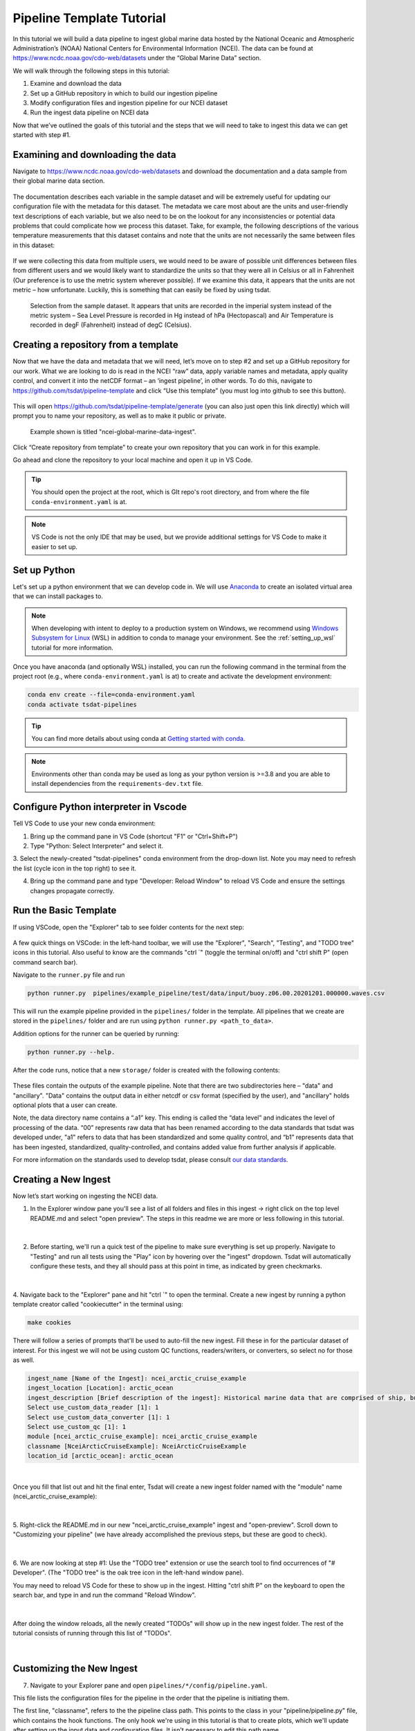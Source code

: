 .. _template repository: https://github.blog/2019-06-06-generate-new-repositories-with-repository-templates/
.. _Anaconda: https://docs.anaconda.com/anaconda/install/index.html
.. _Windows Subsystem for Linux: https://docs.microsoft.com/en-us/windows/wsl/about

.. _data_ingest: 

Pipeline Template Tutorial
--------------------------

In this tutorial we will build a data pipeline to ingest global
marine data hosted by the National Oceanic and Atmospheric Administration’s 
(NOAA) National Centers for Environmental Information (NCEI). The data can be 
found at https://www.ncdc.noaa.gov/cdo-web/datasets under the “Global Marine 
Data” section.

We will walk through the following steps in this tutorial:

#.	Examine and download the data
#.	Set up a GitHub repository in which to build our ingestion pipeline
#.	Modify configuration files and ingestion pipeline for our NCEI dataset
#.	Run the ingest data pipeline on NCEI data

Now that we’ve outlined the goals of this tutorial and the steps that we will 
need to take to ingest this data we can get started with step #1. 

Examining and downloading the data
==================================

Navigate to https://www.ncdc.noaa.gov/cdo-web/datasets and download the 
documentation and a data sample from their global marine data section.

.. figure:: global_marine_data/global_marine_data_webpage.png
   :alt: NOAA / NCEI Webpage for Global Marine Data sample data and documentation.


The documentation describes each variable in the sample dataset and will be 
extremely useful for updating our configuration file with the metadata for this
dataset. The metadata we care most about are the units and user-friendly text 
descriptions of each variable, but we also need to be on the lookout for any 
inconsistencies or potential data problems that could complicate how we process
this dataset. Take, for example, the following descriptions of the various 
temperature measurements that this dataset contains and note that the units are
not necessarily the same between files in this dataset:

.. figure:: global_marine_data/global_marine_data_documentation.png
   :alt: Global Marine Data documentation snippet indicating temperature measurements can be reported in Celcius or Fahrenheit depending on contributor preference.


If we were collecting this data from multiple users, we would need to be aware 
of possible unit differences between files from different users and we would 
likely want to standardize the units so that they were all in Celsius or all in
Fahrenheit (Our preference is to use the metric system wherever possible). If 
we examine this data, it appears that the units are not metric – how 
unfortunate. Luckily, this is something that can easily be fixed by using 
tsdat.

.. figure:: global_marine_data/global_marine_data_csv_snippet.png
    :alt: Snippet from a sample data file.

    Selection from the sample dataset. It appears that units are recorded in the imperial system instead of the metric system – Sea Level Pressure is recorded in Hg instead of hPa (Hectopascal) and Air Temperature is recorded in degF (Fahrenheit) instead of degC (Celsius).


Creating a repository from a template
=====================================

Now that we have the data and metadata that we will need, let’s move on to 
step #2 and set up a GitHub repository for our work. What we are looking to 
do is read in the NCEI “raw” data, apply variable names and metadata, 
apply quality control, and convert it into the netCDF format – an ‘ingest
pipeline’, in other words. To do this, navigate to 
https://github.com/tsdat/pipeline-template 
and click “Use this template” (you must log into github to see this button).

.. figure:: global_marine_data/intro1.png
    :alt:


This will open https://github.com/tsdat/pipeline-template/generate (you can
also just open this link directly) which will prompt you to name your 
repository, as well as to make it public or private.

.. figure:: global_marine_data/intro2.png
    :alt:
  
    Example shown is titled "ncei-global-marine-data-ingest".


Click “Create repository from template” to create your own repository that you 
can work in for this example.

Go ahead and clone the repository to your local machine and open it up in 
VS Code.

.. tip::

  You should open the project at the root, which is GIt repo's root directory,
  and from where the file ``conda-environment.yaml`` is at.

.. note::

  VS Code is not the only IDE that may be used, but we provide additional settings for
  VS Code to make it easier to set up.


Set up Python
=============

Let's set up a python environment that we can develop code in. We will use `Anaconda`_
to create an isolated virtual area that we can install packages to.

.. note::
  
  When developing with intent to deploy to a production system on Windows, we recommend
  using `Windows Subsystem for Linux`_ (WSL) in addition to conda to manage your
  environment. See the :ref:`setting_up_wsl` tutorial for more information.

Once you have anaconda (and optionally WSL) installed, you can run the following command
in the terminal from the project root (e.g., where ``conda-environment.yaml`` is at) to create
and activate the development environment:

.. code-block:: bash

  conda env create --file=conda-environment.yaml
  conda activate tsdat-pipelines

.. tip::
  You can find more details about using conda at `Getting started with conda <https://docs.conda.io/projects/conda/en/latest/user-guide/getting-started.html>`_.

.. note::

    Environments other than conda may be used as long as your python version is >=3.8 and
    you are able to install dependencies from the ``requirements-dev.txt`` file.

Configure Python interpreter in Vscode
======================

Tell VS Code to use your new conda environment:

1. Bring up the command pane in VS Code (shortcut "F1" or "Ctrl+Shift+P")
2. Type "Python: Select Interpreter" and select it.
3. Select the newly-created "tsdat-pipelines" conda environment from the drop-down list.
Note you may need to refresh the list (cycle icon in the top right) to see it.

4. Bring up the command pane and type "Developer: Reload Window" to reload VS Code and ensure the settings changes propagate correctly.

Run the Basic Template
======================

If using VSCode, open the "Explorer" tab to see folder contents 
for the next step:

.. figure:: global_marine_data/intro3.png
    :align: center
    :width: 100%
    :alt:

A few quick things on VSCode: in the left-hand toolbar, we will use the "Explorer", "Search", "Testing", and "TODO tree" icons in this tutorial. Also useful to know are the commands "ctrl \`" (toggle the terminal on/off) and "ctrl shift P" (open command search bar).


Navigate to the ``runner.py`` file and run

.. code-block:: bash

    python runner.py  pipelines/example_pipeline/test/data/input/buoy.z06.00.20201201.000000.waves.csv
    
This will run the example pipeline provided in the ``pipelines/`` folder in the template. 
All pipelines that we create are stored in the ``pipelines/`` folder and are run using 
``python runner.py <path_to_data>``. 

Addition options for the runner can be queried by running:

.. code-block:: bash
  
  python runner.py --help.

.. figure:: global_marine_data/intro4.png
    :align: center
    :width: 100%
    :alt:

After the code runs, notice that a new ``storage/`` folder is created with the following contents:

.. figure:: global_marine_data/intro5.png
    :align: center
    :width: 100%
    :alt:


These files contain the outputs of the example pipeline. Note that there 
are two subdirectories here – "data" and "ancillary". "Data" contains the 
output data in either netcdf or csv format (specified by the user), and 
"ancillary" holds optional plots that a user can create. 

Note, the data directory name contains a “.a1” key.
This ending is called the “data level” and indicates the level of processing 
of the data. “00” represents raw data that has been renamed according 
to the data standards that tsdat was developed under, "a1" refers to data
that has been standardized and some quality control, and “b1” 
represents data that has been ingested, standardized, quality-controlled,
and contains added value from further analysis if applicable.

For more information on the standards used to develop tsdat, please consult 
`our data standards <https://github.com/tsdat/data_standards>`_.


Creating a New Ingest
=====================
Now let’s start working on ingesting the NCEI data.

1. In the Explorer window pane you'll see a list of all folders and files in this ingest -> right click on the top level README.md and select "open preview". The steps in this readme we are more or less following in this tutorial.

.. figure:: global_marine_data/intro6.png
    :align: center
    :width: 100%
    :alt:

|

2. Before starting, we'll run a quick test of the pipeline to make sure everything is set up properly. Navigate to "Testing" and run all tests using the "Play" icon by hovering over the "ingest" dropdown. Tsdat will automatically configure these tests, and they all should pass at this point in time, as indicated by green checkmarks.

.. figure:: global_marine_data/intro7.png
    :align: center
    :width: 100%
    :alt:

|

4. Navigate back to the "Explorer" pane and hit "ctrl \`" to open the terminal. 
Create a new ingest by running a python template creator called "cookiecutter" 
in the terminal using:
	
.. code-block::

    make cookies

There will follow a series of prompts that'll be used to auto-fill the new ingest. Fill
these in for the particular dataset of interest. For this ingest we will not be using 
custom QC functions, readers/writers, or converters, so select no for those as well. 

.. code-block:: bash

  ingest_name [Name of the Ingest]: ncei_arctic_cruise_example
  ingest_location [Location]: arctic_ocean
  ingest_description [Brief description of the ingest]: Historical marine data that are comprised of ship, buoy and platform observations.                           
  Select use_custom_data_reader [1]: 1
  Select use_custom_data_converter [1]: 1
  Select use_custom_qc [1]: 1
  module [ncei_arctic_cruise_example]: ncei_arctic_cruise_example
  classname [NceiArcticCruiseExample]: NceiArcticCruiseExample
  location_id [arctic_ocean]: arctic_ocean


.. figure:: global_marine_data/intro8.png
    :align: center
    :width: 100%
    :alt:

|

Once you fill that list out and hit the final enter, Tsdat will create a new ingest folder 
named with the "module" name (ncei_arctic_cruise_example):

.. figure:: global_marine_data/intro9.png
    :align: center
    :width: 100%
    :alt:

|

5. Right-click the README.md in our new "ncei_arctic_cruise_example" ingest and 
"open-preview". Scroll down to "Customizing your pipeline" (we have already
accomplished the previous steps, but these are good to check).

.. figure:: global_marine_data/intro10.png
    :align: center
    :width: 100%
    :alt:

|

6. We are now looking at step #1: Use the "TODO tree" extension or use the search tool
to find occurrences of "# Developer". (The "TODO tree" is the oak tree icon in 
the left-hand window pane).

You may need to reload VS Code for these to show up in the ingest. Hitting "ctrl shift P"
on the keyboard to open the search bar, and type in and run the command "Reload Window".

.. figure:: global_marine_data/intro11.png
    :align: center
    :width: 100%
    :alt:

|

After doing the window reloads, all the newly created "TODOs" will show up in the new 
ingest folder. The rest of the tutorial consists of running through this list of "TODOs".

.. figure:: global_marine_data/intro12.png
    :align: center
    :width: 100%
    :alt:

|


Customizing the New Ingest
==========================

7. Navigate to your Explorer pane and open ``pipelines/*/config/pipeline.yaml``. 

This file lists the configuration files for the pipeline in the order that the
pipeline is initiating them.

The first line, "classname", refers to the the pipeline class path. This points to
the class in your "pipeline/pipeline.py" file, which contains the hook functions.
The only hook we're using in this tutorial is that to create plots, which we'll update
after setting up the input data and configuration files. It isn't necessary to edit
this path name.

.. code-block:: yaml

  classname: pipelines.ncei_arctic_cruise_example.pipeline.NceiArcticCruiseExample

.. figure:: global_marine_data/intro13.png
    :alt:


8. The second line, "triggers", is the expected file pattern, or a "regex" 
pattern, of the input data, shown below. A regex pattern is a set of symbols 
and ascii characters that matches to a file name or path. A full set of these 
symbols can be found 
`here <https://www.shortcutfoo.com/app/dojos/regex/cheatsheet>`_.

.. code-block:: yaml

  triggers:
  - .*arctic_ocean.*\.csv

The file pattern that will trigger a pipeline to run is automatically set to  ``.*<location_name>.*\.csv``. it can be adjusted as the user or raw data requires.
This pipeline's auto trigger can be broken down into 5 parts:

  - .*
  - arctic_ocean
  - .*
  - \\
  - .csv

  #. The first symbol, `.*`, means "match any and all characters". 
  #. The next part, `arctic_ocean`, literally means search for the ascii characters that make up "arctic_ocean". 
  #. Next we have the `.*` again. 
  #. Fourth is `\\`, which is the "break" character, meaning "break" the `.*`, i.e. tell it to stop matching characters. 
  #. Finally is `.csv`, which like "arctic_ocean", matches the ascii ".csv".

.. figure:: global_marine_data/intro13.5.png
    :alt:



9. To match the raw data to the trigger, we will rename the sample datafile to "arctic_ocean.sample_data.csv" and move it to a new folder called "data" within 
our pipeline (ncei_arctic_cruise_example) directory.

How does "arctic_ocean.sample_data.csv" match with ``.*arctic_ocean.*\.csv``? 
Good question! :

 - ".*" matches to the preceding filepath of the file (./pipelines/ncei_arctic_cruise_example/data/) that is assumed to exist
 - "arctic_ocean" matches itself
 - ".*" matches `.sample_data` (".sample_data" does not need to begin with . to match)
 - "\\" breaks the above ".*" on matching `.csv`
 - ".csv" matches itself

.. figure:: global_marine_data/intro14.png
    :alt:



10. The third line, "retriever", is the first of two required user-customized 
configuration files, which we'll need to modify to capture the variables and 
metadata we want to retain in this ingest.

Start by opening retriever.yaml in the ``pipelines/*/config`` folder.

.. figure:: global_marine_data/intro15.png
    :alt:

In the retriever file, we can specify several tasks to be run that apply to the
input file and raw data:

    - Specify the file reader
    - Rename data variables
    - Apply conversions (timestamp format, unit conversion, basic calculations, etc)
    - Map particular data variables by input file regex pattern

The retriever is split into 4 blocks:

  #. "classname": default retriever code used by tsdat, not necessary to edit
  #. "readers": specifies details for the input file reader
  #. "coords": short for coordinates, the number of which defines the number of dimensions of the dataset (i.e. data with a single coordinate are 1-dimensional)
  #. "data_vars": short for data variables, these are scalar or vector data

For this pipeline, replace the text in the "retriever.yaml" file with the following:

.. code-block:: yaml
  :linenos:
  
  classname: tsdat.io.retrievers.DefaultRetriever
  readers:                                    # Block header
    .*:                                       # Secondary regex pattern to match files
      classname: tsdat.io.readers.CSVReader   # Name of file reader
      parameters:                             # File reader input arguments
        read_csv_kwargs:                      # keyword args for CSVReader (pandas.read_csv)
          sep: ", *"                          # csv "separator" or delimiter
          engine: "python"                    # csv read engine
          index_col: False                    # create index column from first column in csv

  coords:
    time:
      .*:
        name: Time of Observation
        data_converters:
          - classname: tsdat.io.converters.StringToDatetime
            format: "%Y-%m-%dT%H:%M:%S"
            timezone: UTC

  data_vars:
    latitude:
      .*:
        name: Latitude

    longitude:
      .*:
        name: Longitude

    pressure:
      .*:
        name: Sea Level Pressure
        data_converters:
          - classname: tsdat.io.converters.UnitsConverter
            input_units: hPa

    temperature:
      .*:
        name: Air Temperature
        data_converters:
          - classname: tsdat.io.converters.UnitsConverter
            input_units: degF

    dew_point:
      .*:
        name: Dew Point Temperature
        data_converters:
          - classname: tsdat.io.converters.UnitsConverter
            input_units: degF

    wave_period:
      .*:
        name: Wave Period

    wave_height:
      .*:
        name: Wave Height
        data_converters:
          - classname: tsdat.io.converters.UnitsConverter
            input_units: ft

    swell_direction:
      .*:
        name: Swell Direction

    swell_period:
      .*:
        name: Swell Period

    swell_height:
      .*:
        name: Swell Height
        data_converters:
          - classname: tsdat.io.converters.UnitsConverter
            input_units: ft

    wind_direction:
      .*:
        name: Wind Direction

    wind_speed:
      .*:
        name: Wind Speed
        data_converters:
          - classname: tsdat.io.converters.UnitsConverter
            input_units: dm/s
    
I'll break down the variable structure with the following code-block:

.. code-block:: yaml
  :linenos:

  temperature:
    .*:
      name: Air Temperature
      data_converters:
        - classname: tsdat.io.converters.UnitsConverter
          input_units: degF

Matching the line numbers of the above code-block:
   
  #. Desired name of the variable in the output data - user editable
  #. Secondary regex pattern (matching input key/file) to input name & converter(s) to run
  #. Name of the variable in the input data - should directly match raw input data
  #. Converter keyword - add if a converter is desired
  #. Classname of data converter to run, in this case unit conversion. See :ref:`the customization tutorial <pipeline_customization>` for a how-to on applying custom data conversions.
  #. Data converter input for this variable, parameter and value pair



10. Moving on now to the fourth line in pipeline.yaml, "dataset", refers to the 
dataset.yaml file. This file is where user-specified datatype and metadata are 
added to the raw dataset.

This part of the process can take some time, as it involves knowing or learning a lot 
of the context around the dataset and then writing it up succinctly and clearly so 
that your data users can quickly get a good understanding of what this dataset 
is and how to start using it. 

.. figure:: global_marine_data/intro16.png
    :alt:

Replace the text in the "dataset.yaml" file with the following code-block.

 - Note that the units block is particularly important (you will get an error message if a variable doesn't have units)
 - Variable names must match between retriever.yaml and dataset.yaml. 
 - Variables not desired from retriever.yaml can be left out of dataset.yaml.
 - Notice the quality control (QC) attributes,, "_FillValue", "fail_range", and "warn_range". These are both the input and keys to tell tsdat to run a particular QC function

.. code-block:: yaml
  :linenos:

  attrs:
    title: NCEI Arctic Cruise Example
    description: Historical marine data that are comprised of ship, buoy and platform observations.
    location_id: arctic_ocean
    dataset_name: ncei_arctic_cruise_example
    data_level: a1
    # qualifier: 
    # temporal: 
    # institution: 

  coords:
    time:
      dims: [time]
      dtype: datetime64[s]
      attrs:
        units: Seconds since 1970-01-01 00:00:00
        
  data_vars:
    latitude:                 # Name of variable in retriever.yaml
      dims: [time]            # Variable dimension(s), separated by ","
      dtype: float            # Datatype
      attrs:
        long_name: Latitude   # Name used in plotting
        units: degN           # Units, necessary for unit conversion
        comment: ""           # Add a comment or description if necessary
        _FillValue: 99        # Bad data marker in raw dataset, otherwise -9999
        fail_range: [-90, 90] # Expected failure range for "CheckFailMax"/Min" QC tests
        
    longitude:
      dims: [time]
      dtype: float
      attrs:
        long_name: Longitude
        units: degE
        comment: ""
        
    pressure:
      dims: [time]
      dtype: float
      attrs:
        long_name: Pressure at Sea Level
        units: dbar
        comment: ""
        
    temperature:
      dims: [time]
      dtype: float
      attrs:
        long_name: Air Temperature
        units: degC
        comment: ""
        
    dew_point:
      dims: [time]
      dtype: float
      attrs:
        long_name: Dew Point
        units: degC
        comment: ""
        
    wave_period:
      dims: [time]
      dtype: float
      attrs:
        long_name: Wave Period
        units: s
        comment: Assumed to refer to average wave period
        _FillValue: 99
        warn_range: [0, 22] # Expected range for "CheckWarnMax"/Min" QC tests
        
    wave_height:
      dims: [time]
      dtype: float
      attrs:
        long_name: Wave Height
        units: m
        comment: Assumed to refer to average wave height
        
    swell_direction:
      dims: [time]
      dtype: float
      attrs:
        long_name: Swell Direction
        units: deg from N
        comment: Assumed to refer to peak wave direction
        fail_range: [0, 360]
        
    swell_period:
      dims: [time]
      dtype: float
      attrs:
        long_name: Swell Period
        units: s
        comment: Assumed to refer to peak wave period
        warn_range: [0, 22]
        
    swell_height:
      dims: [time]
      dtype: float
      attrs:
        long_name: Swell Height
        units: m
        comment: Assumed to refer to significant wave height
        
    wind_direction:
      dims: [time]
      dtype: float
      attrs:
        long_name: Wind Direction
        units: deg from N
        comment: ""
        fail_range: [0, 360]
        
    wind_speed:
      dims: [time]
      dtype: float
      attrs:
        long_name: Wind Speed
        units: m/s
        comment: ""


11. Finally we get to the last two lines in pipeline.yaml are "quality" and "storage". 
In this tutorial, these files are located in the "shared" folder in the top-level 
directory. If custom QC is selected, these will also be located in the "config" folder.

The quality.yaml file defines the QC functions that we will run on this code, and the storage.yaml file defines the path to the output file writer.

.. figure:: global_marine_data/intro17.png
    :alt:

The quality.yaml file contains a number of built-in tsdat quality control functions,
which we will use as is for this ingest. 

Quality control in tsdat is broken up into two types of functions: 'checkers' and 
'handlers'. Checkers are functions that perform a quality control test (e.g. check 
missing, check range (max/min), etc). Handlers are functions that do something with 
this data. 

See the API documentation for more built-in QC tests, and the
:ref:`customization tutorial <pipeline_customization>` for more details on how QC 
works in tsdat and how to create your own.

.. figure:: global_marine_data/intro18.png
    :alt:
    
File output is handled by storage.yaml, and built-in output writers are to NETCDF4
file format or CSV.

.. figure:: global_marine_data/intro19.png
    :alt:
 
I won't do this here, but CSV output can be added by replacing the "handler" block in 
storage.yaml with

.. code-block:: yaml
  
    handler:
      classname: tsdat.io.handlers.CSVHandler


12. Finally "pipeline.py" is the last get-pipeline-to-working mode TODO we should
finish setting up here. As mentioned previously, it contains a series of hook 
functions that can be used along the pipeline for further data organization.

.. figure:: global_marine_data/intro20.png
    :alt:

We shall set up "hook_plot_dataset", which plots the processed data and save the 
figures in the storage/ancillary folder. To keep things simple,
only the pressure data is plotted here, but feel free to edit this code as 
desired:

.. code-block:: python
  :linenos:

  import xarray as xr
  import cmocean
  import matplotlib.pyplot as plt

  from tsdat import IngestPipeline, get_start_date_and_time_str, get_filename


  class NceiArcticCruiseExample(IngestPipeline):
      """---------------------------------------------------------------------------------
        NCEI ARCTIC CRUISE EXAMPLE INGESTION PIPELINE
        
        Historical marine data that are comprised of ship, buoy, and platform 
        observations.
      ---------------------------------------------------------------------------------"""

      def hook_customize_dataset(self, dataset: xr.Dataset) -> xr.Dataset:
          # (Optional) Use this hook to modify the dataset before qc is applied
          return dataset

      def hook_finalize_dataset(self, dataset: xr.Dataset) -> xr.Dataset:
          # (Optional) Use this hook to modify the dataset after qc is applied
          # but before it gets saved to the storage area
          return dataset

      def hook_plot_dataset(self, dataset: xr.Dataset):
          location = self.dataset_config.attrs.location_id
          datastream: str = self.dataset_config.attrs.datastream

          date, time = get_start_date_and_time_str(dataset)

          plt.style.use("default")  # clear any styles that were set before
          plt.style.use("shared/styling.mplstyle")

          with self.storage.uploadable_dir(datastream) as tmp_dir:

              fig, ax = plt.subplots()
              dataset["pressure"].plot(ax=ax, x="time", c=cmocean.cm.deep_r(0.5))
              fig.suptitle(f"Pressure Observations from at {location} on {date} {time}")

              plot_file = get_filename(dataset, title="example_plot", extension="png")
              fig.savefig(tmp_dir / plot_file)
              plt.close(fig)



Running the Pipeline
====================

We can now re-run the pipeline using the "runner.py" file as before with::

    python runner.py pipelines/ncei_arctic_cruise_example/data/arctic_ocean.sample_data.csv

Which will run with the same output as before:

  .. figure:: global_marine_data/intro21.png
      :align: center
      :width: 100%
      :alt:


Once the pipeline runs, if you look in the "storage" folder, you'll see 
the plot as well as the netCDF file output (or csv if you changed the output writer earlier):

  .. figure:: global_marine_data/intro22.png
      :align: center
      :width: 100%
      :alt:


Data can be viewed by opening the terminal (``ctrl ```) and running a quick python shell:

.. code-block:: bash

  $ cd storage/root/data/arctic_ocean.ncei_arctic_cruise_example.a1
  $ python
  
In the python shell that opens, we can view the dataset for a quick overview:

.. code-block::

  >>> import xarray as xr
  >>> ds = xr.open_dataset('arctic_ocean.ncei_arctic_cruise_example.a1.20150112.000000.nc')
  >>> ds
  <xarray.Dataset>
  Dimensions:             (time: 55)
  Coordinates:
    * time                (time) datetime64[ns] 2015-01-12 ... 2015-01-31T12:00:00
  Data variables: (12/24)
      latitude            (time) float64 ...
      longitude           (time) float64 ...
      pressure            (time) float64 ...
      temperature         (time) float64 ...
      dew_point           (time) float64 ...
      wave_period         (time) float64 ...
      ...                  ...
      qc_wave_height      (time) int32 ...
      qc_swell_direction  (time) int32 ...
      qc_swell_period     (time) int32 ...
      qc_swell_height     (time) int32 ...
      qc_wind_direction   (time) int32 ...
      qc_wind_speed       (time) int32 ...
  Attributes:
      title:         NCEI Arctic Cruise Example
      description:   Historical marine data that are comprised of ship, buoy and...
      location_id:   arctic_ocean
      dataset_name:  ncei_arctic_cruise_example
      data_level:    a1
      datastream:    arctic_ocean.ncei_arctic_cruise_example.a1
      history:       Ran by jmcvey3 at 2022-04-29T15:31:32.055678



Pipeline Tests
==============

Testing is best completed as a last step, after everything is set up and the pipeline outputs
as expected. If running a large number of data files, a good idea is to input one of those data files here, along with its expected output, and have a separate data folder to collect input files.

Move the input and output files to the ``test/data/input/`` and ``test/data/expected/`` folders,
respectively, and update the file paths.

.. figure:: global_marine_data/intro23.png
    :alt:
    
    
Next Steps
==========

Tsdat is highly configurable because of the range and variability of input data and 
output requirements. The following tutorial, the 
:ref:`customization tutorial <pipeline_customization>`, goes over the steps needed 
to create custom file readers, data converters, and custom quality control. In the 
developers experience, many types of input data (aka file extensions) require a 
custom file reader, which also offers the freedom for easy pre-processing and 
organization of raw data. 
